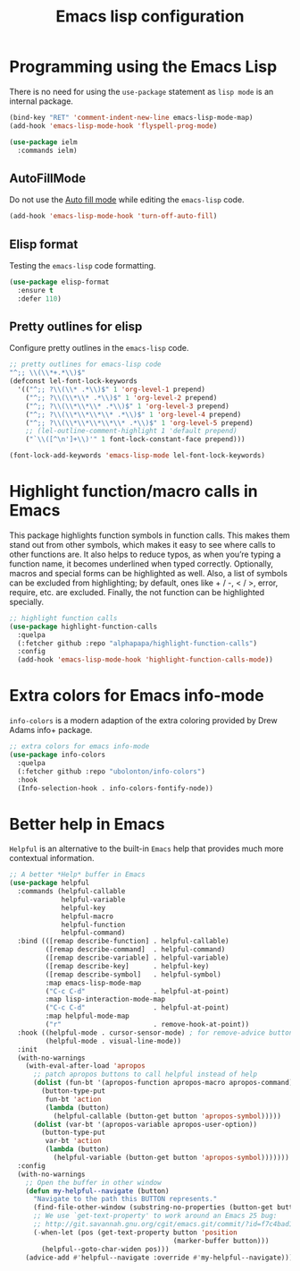#+TITLE: Emacs lisp configuration
#+STARTUP: indent

* Programming using the Emacs Lisp
  There is no need for using the ~use-package~ statement as ~lisp mode~ is an internal package.

  #+begin_src emacs-lisp
  (bind-key "RET" 'comment-indent-new-line emacs-lisp-mode-map)
  (add-hook 'emacs-lisp-mode-hook 'flyspell-prog-mode)

  (use-package ielm
    :commands ielm)
  #+end_src

** AutoFillMode
Do not use the [[https://www.emacswiki.org/emacs/AutoFillMode][Auto fill mode]] while editing the ~emacs-lisp~ code.

#+begin_src emacs-lisp :lexical no
(add-hook 'emacs-lisp-mode-hook 'turn-off-auto-fill)
#+end_src

** Elisp format

Testing the ~emacs-lisp~ code formatting.

#+begin_src emacs-lisp :lexical no
(use-package elisp-format
  :ensure t
  :defer 110)
#+end_src

** Pretty outlines for elisp

Configure pretty outlines in the ~emacs-lisp~ code.

#+begin_src emacs-lisp :lexical no
;; pretty outlines for emacs-lisp code
"^;; \\(\\*+.*\\)$"
(defconst lel-font-lock-keywords
  '(("^;; ?\\(\\* .*\\)$" 1 'org-level-1 prepend)
    ("^;; ?\\(\\*\\* .*\\)$" 1 'org-level-2 prepend)
    ("^;; ?\\(\\*\\*\\* .*\\)$" 1 'org-level-3 prepend)
    ("^;; ?\\(\\*\\*\\*\\* .*\\)$" 1 'org-level-4 prepend)
    ("^;; ?\\(\\*\\*\\*\\*\\* .*\\)$" 1 'org-level-5 prepend)
    ;; (lel-outline-comment-highlight 1 'default prepend)
    ("`\\([^\n']+\\)'" 1 font-lock-constant-face prepend)))

(font-lock-add-keywords 'emacs-lisp-mode lel-font-lock-keywords)
#+end_src

* Highlight function/macro calls in Emacs
This  package highlights  function symbols  in function  calls. This  makes them
stand out from  other symbols, which makes  it easy to see where  calls to other
functions are. It also  helps to reduce typos, as when  you’re typing a function
name, it becomes underlined when typed correctly. Optionally, macros and special
forms can be highlighted  as well. Also, a list of symbols  can be excluded from
highlighting; by  default, ones  like +  / -, <  / >,  error, require,  etc. are
excluded. Finally, the not function can be highlighted specially.

#+begin_src emacs-lisp :lexical no
;; highlight function calls
(use-package highlight-function-calls
  :quelpa
  (:fetcher github :repo "alphapapa/highlight-function-calls")
  :config
  (add-hook 'emacs-lisp-mode-hook 'highlight-function-calls-mode))
#+end_src

* Extra colors for Emacs info-mode
~info-colors~ is a modern adaption of the extra coloring provided by Drew Adams info+ package.
#+begin_src emacs-lisp
;; extra colors for emacs info-mode
(use-package info-colors
  :quelpa
  (:fetcher github :repo "ubolonton/info-colors")
  :hook
  (Info-selection-hook . info-colors-fontify-node))
#+end_src

* Better help in Emacs
~Helpful~ is an alternative to the built-in ~Emacs~ help that provides much more
contextual information.

#+begin_src emacs-lisp :lexical no
;; A better *Help* buffer in Emacs
(use-package helpful
  :commands (helpful-callable
	         helpful-variable
	         helpful-key
	         helpful-macro
	         helpful-function
	         helpful-command)
  :bind (([remap describe-function] . helpful-callable)
         ([remap describe-command]  . helpful-command)
         ([remap describe-variable] . helpful-variable)
         ([remap describe-key]      . helpful-key)
         ([remap describe-symbol]   . helpful-symbol)
         :map emacs-lisp-mode-map
         ("C-c C-d"                 . helpful-at-point)
         :map lisp-interaction-mode-map
         ("C-c C-d"                 . helpful-at-point)
         :map helpful-mode-map
         ("r"                       . remove-hook-at-point))
  :hook ((helpful-mode . cursor-sensor-mode) ; for remove-advice button
         (helpful-mode . visual-line-mode))
  :init
  (with-no-warnings
    (with-eval-after-load 'apropos
      ;; patch apropos buttons to call helpful instead of help
      (dolist (fun-bt '(apropos-function apropos-macro apropos-command))
        (button-type-put
         fun-bt 'action
         (lambda (button)
           (helpful-callable (button-get button 'apropos-symbol)))))
      (dolist (var-bt '(apropos-variable apropos-user-option))
        (button-type-put
         var-bt 'action
         (lambda (button)
           (helpful-variable (button-get button 'apropos-symbol)))))))
  :config
  (with-no-warnings
    ;; Open the buffer in other window
    (defun my-helpful--navigate (button)
      "Navigate to the path this BUTTON represents."
      (find-file-other-window (substring-no-properties (button-get button 'path)))
      ;; We use `get-text-property' to work around an Emacs 25 bug:
      ;; http://git.savannah.gnu.org/cgit/emacs.git/commit/?id=f7c4bad17d83297ee9a1b57552b1944020f23aea
      (-when-let (pos (get-text-property button 'position
                                         (marker-buffer button)))
        (helpful--goto-char-widen pos)))
    (advice-add #'helpful--navigate :override #'my-helpful--navigate)))
#+end_src
